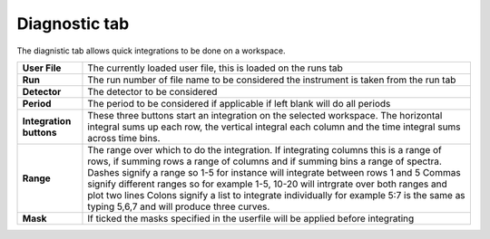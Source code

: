 .. _ISIS_SANS_Diagnostic_Tab-ref:

Diagnostic tab
---------------

.. image::  /images/sans_isis_v2_diagnostic.png
   :align: right
   :width: 800px

.. contents:: Table of Contents
  :local:

.. _Diagnostic:

The diagnistic tab allows quick integrations to be done on a workspace.

+--------------------------+-----------------------------------------------------------------------------------------+
| **User File**            | The currently loaded user file, this is loaded on the runs tab                          |
+--------------------------+-----------------------------------------------------------------------------------------+
| **Run**                  | The run number of file name to be considered the instrument is taken from the run tab   |
+--------------------------+-----------------------------------------------------------------------------------------+
| **Detector**             | The detector to be considered                                                           |
+--------------------------+-----------------------------------------------------------------------------------------+
| **Period**               | The period to be considered if applicable if left blank will do all periods             |
+--------------------------+-----------------------------------------------------------------------------------------+
| **Integration buttons**  | These three buttons start an integration on the selected workspace. The horizontal      |
|                          | integral sums up each row, the vertical integral each column and the time integral      |
|                          | sums across time bins.                                                                  |
+--------------------------+-----------------------------------------------------------------------------------------+
| **Range**                | The range over which to do the integration. If integrating columns this is a range of   |
|                          | rows, if summing rows a range of columns and if summing bins a range of spectra.        |
|                          | Dashes signify a range so 1-5 for instance will integrate between rows 1 and 5          |
|                          | Commas signify different ranges so for example 1-5, 10-20 will intrgrate over both      |
|                          | ranges and plot two lines                                                               |
|                          | Colons signify a list to integrate individually for example 5:7 is the same as          |
|                          | typing 5,6,7 and will produce three curves.                                             |
+--------------------------+-----------------------------------------------------------------------------------------+
| **Mask**                 | If ticked the masks specified in the userfile will be applied before integrating        |
+--------------------------+-----------------------------------------------------------------------------------------+